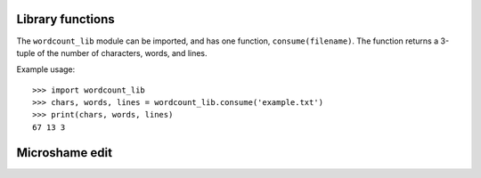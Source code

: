 =================
Library functions
=================

The ``wordcount_lib`` module can be imported, and has one function,
``consume(filename)``.  The function returns a 3-tuple of the
number of characters, words, and lines.

Example usage::

  >>> import wordcount_lib
  >>> chars, words, lines = wordcount_lib.consume('example.txt')
  >>> print(chars, words, lines)
  67 13 3
  
===============
Microshame edit
===============

